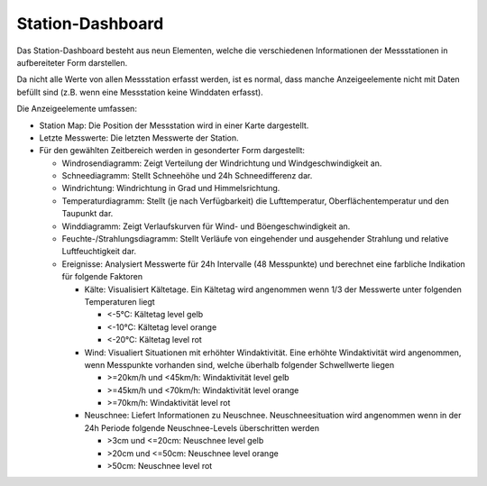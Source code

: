 Station-Dashboard
===================

Das Station-Dashboard besteht aus neun Elementen, welche die verschiedenen
Informationen der Messstationen in aufbereiteter Form darstellen.

.. image:: ../img/stationdash.png

Da nicht alle Werte von allen Messstation erfasst werden, ist es normal,
dass manche Anzeigeelemente nicht mit Daten befüllt sind (z.B. wenn eine
Messstation keine Winddaten erfasst).

Die Anzeigeelemente umfassen:

* Station Map: Die Position der Messstation wird in einer Karte dargestellt.
* Letzte Messwerte: Die letzten Messwerte der Station.
* Für den gewählten Zeitbereich werden in gesonderter Form dargestellt:

  * Windrosendiagramm: Zeigt Verteilung der Windrichtung und Windgeschwindigkeit an.
  * Schneediagramm: Stellt Schneehöhe und 24h Schneedifferenz dar.
  * Windrichtung: Windrichtung in Grad und Himmelsrichtung.
  * Temperaturdiagramm: Stellt (je nach Verfügbarkeit) die Lufttemperatur, Oberflächentemperatur und den Taupunkt dar.
  * Winddiagramm: Zeigt Verlaufskurven für Wind- und Böengeschwindigkeit an.
  * Feuchte-/Strahlungsdiagramm: Stellt Verläufe von eingehender und ausgehender Strahlung und relative Luftfeuchtigkeit dar.
  * Ereignisse: Analysiert Messwerte für 24h Intervalle (48 Messpunkte) und berechnet eine farbliche Indikation für folgende Faktoren

    * Kälte: Visualisiert Kältetage. Ein Kältetag wird angenommen wenn 1/3 der Messwerte unter folgenden Temperaturen liegt

      * <-5°C: Kältetag level gelb
      * <-10°C: Kältetag level orange
      * <-20°C: Kältetag level rot
      
    * Wind: Visualiert Situationen mit erhöhter Windaktivität. Eine erhöhte Windaktivität wird angenommen, wenn Messpunkte vorhanden sind, welche überhalb folgender Schwellwerte liegen

      * >=20km/h und <45km/h: Windaktivität level gelb
      * >=45km/h und <70km/h: Windaktivität level orange
      * >=70km/h: Windaktivität level rot
      
    * Neuschnee: Liefert Informationen zu Neuschnee. Neuschneesituation wird angenommen wenn in der 24h Periode folgende Neuschnee-Levels überschritten werden

      * >3cm und <=20cm: Neuschnee level gelb
      * >20cm und <=50cm: Neuschnee level orange
      * >50cm: Neuschnee level rot
